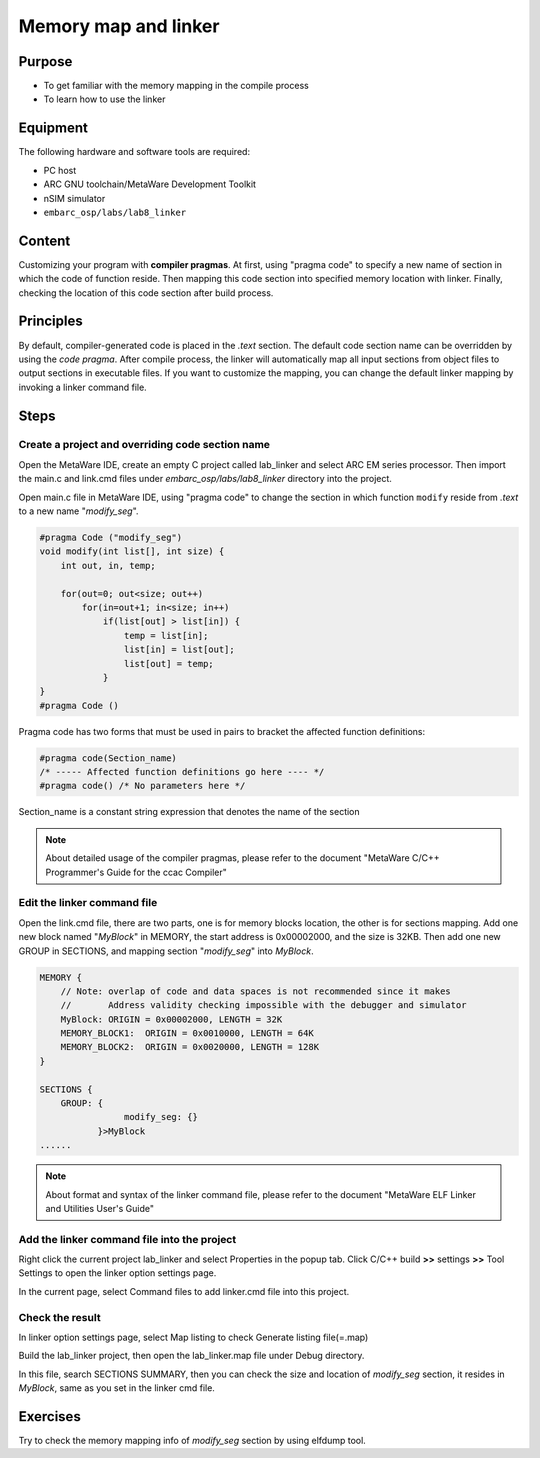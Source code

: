 .. _lab8:

Memory map and linker
#####################
Purpose
=======
- To get familiar with the memory mapping in the compile process
- To learn how to use the linker

Equipment
=========
The following hardware and software tools are required:

* PC host
* ARC GNU toolchain/MetaWare Development Toolkit
* nSIM simulator
* ``embarc_osp/labs/lab8_linker``

Content
========
Customizing your program with **compiler pragmas**.
At first, using "pragma code" to specify a new name of section in which the code of function reside.
Then mapping this code section into specified memory location with linker.
Finally, checking the location of this code section after build process.

Principles
==========
By default, compiler-generated code is placed in the *.text* section. The default code section name can be overridden by using the *code pragma*. After compile process, the linker will automatically map all input sections from object files to output sections in executable files. If you want to customize the mapping, you can change the default linker mapping by invoking a linker command file.

Steps
=====

Create a project and overriding code section name
---------------------------------------------------

Open the MetaWare IDE, create an empty C project called lab_linker and select ARC EM series processor. Then import the main.c and link.cmd files under *embarc_osp/labs/lab8_linker* directory into the project.

Open main.c file in MetaWare IDE, using "pragma code" to change the section in which function ``modify`` reside from *.text* to a new name "*modify_seg*".

.. code-block:: c

	#pragma Code ("modify_seg")
	void modify(int list[], int size) {
	    int out, in, temp;

	    for(out=0; out<size; out++)
	        for(in=out+1; in<size; in++)
        	    if(list[out] > list[in]) {
	                temp = list[in];
	                list[in] = list[out];
	                list[out] = temp;
        	    }
	}
	#pragma Code ()

Pragma code has two forms that must be used in pairs to bracket the affected function definitions:

.. code-block:: c

	#pragma code(Section_name)
	/* ----- Affected function definitions go here ---- */
	#pragma code() /* No parameters here */

Section_name is a constant string expression that denotes the name of the section

.. note::
	About detailed usage of the compiler pragmas, please refer to the document "MetaWare C/C++ Programmer's Guide for the ccac Compiler"

Edit the linker command file
----------------------------

Open the link.cmd file, there are two parts, one is for memory blocks location, the other is for sections mapping.
Add one new block named "*MyBlock*" in MEMORY, the start address is 0x00002000, and the size is 32KB. Then add one new GROUP in SECTIONS, and mapping section "*modify_seg*" into *MyBlock*.

.. code-block:: c

	MEMORY {
	    // Note: overlap of code and data spaces is not recommended since it makes
	    //       Address validity checking impossible with the debugger and simulator
	    MyBlock: ORIGIN = 0x00002000, LENGTH = 32K
	    MEMORY_BLOCK1:  ORIGIN = 0x0010000, LENGTH = 64K
	    MEMORY_BLOCK2:  ORIGIN = 0x0020000, LENGTH = 128K
	}

	SECTIONS {
	    GROUP: {
        		modify_seg: {}
        	   }>MyBlock
	......

.. note::
	About format and syntax of the linker command file, please refer to the document "MetaWare ELF Linker and Utilities User's Guide"

Add the linker command file into the project
--------------------------------------------

Right click the current project lab_linker and select Properties in the popup tab. Click C/C++ build **>>** settings **>>** Tool Settings to open the linker option settings page.

|figure1|

In the current page, select Command files to add linker.cmd file into this project.

Check the result
----------------

In linker option settings page, select Map listing to check Generate listing file(=.map)

|figure2|

Build the lab_linker project, then open the lab_linker.map file under Debug directory.

|figure3|

In this file, search SECTIONS SUMMARY, then you can check the size and location of *modify_seg* section, it resides in *MyBlock*, same as you set in the linker cmd file.

Exercises
=========

Try to check the memory mapping info of *modify_seg* section by using elfdump tool.


.. |figure1| image:: /img/lab8_figure1.png
.. |figure2| image:: /img/lab8_figure2.png
.. |figure3| image:: /img/lab8_figure3.png
